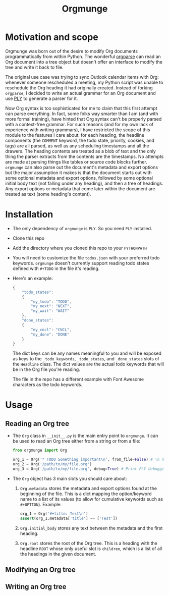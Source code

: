 #+title:Orgmunge

* Motivation and scope
Orgmunge was born out of the desire to modify Org documents
programmatically from within Python. The wonderful [[https://github.com/karlicoss/orgparse][orgparse]] can read
an Org document into a tree object but doesn't offer an interface to
modify the tree and write it back to file.

The original use case was trying to sync Outlook calendar items with
Org: whenever someone rescheduled a meeting, my Python script was
unable to reschedule the Org heading it had originally
created. Instead of forking =orgparse=, I decided to write an actual
grammar for an Org document and use [[https://github.com/dabeaz/ply][PLY]] to generate a parser for it.

Now Org syntax is too sophisticated for me to claim that this first
attempt can parse everything. In fact, some folks way smarter than I
am (and with more formal training), have hinted that Org
syntax can't be properly parsed with a context-free grammar. For such
reasons (and for my own lack of experience with writing grammars), I
have restricted the scope of this module to the features I care about:
for each heading, the headline components (the =COMMENT= keyword, the
todo state, priority, cookies, and tags) are all parsed, as well as
any scheduling timestamps and all the drawers. The heading contents
are treated as a blob of text and the only thing the parser extracts
from the contents are the timestamps. No attempts are made at parsing
things like tables or source code blocks further. =orgmunge= can also
parse out the document's metadata and export options but the major
assumption it makes is that the document starts out with some optional
metadata and export options, followed by some optional initial body
text (not falling under any heading), and then a tree of headings. Any
export options or metadata that come later within the document are
treated as text (some heading's content).
* Installation
- The only dependency of =orgmunge= is =PLY=. So you need =PLY= installed.
- Clone this repo
- Add the directory where you cloned this repo to your =PYTHONPATH=
- You will need to customize the file =todos.json= with your preferred
  todo keywords. =orgmunge= doesn't currently support reading todo
  states defined with =#+TODO= in the file it's reading.
- Here's an example:
  #+begin_src javascript
    {
        "todo_states":
        {
            "my_todo": "TODO",
            "my_next": "NEXT",
            "my_wait": "WAIT"
        },
        "done_states":
        {
            "my_cncl": "CNCL",
            "my_done": "DONE"
        }
    }
  #+end_src
  The dict keys can be any names meaningful to you and will be exposed
  as keys to the =_todo_keywords=, =_todo_states=, and =_done_states= slots
  of the =Headline= class. The dict values are the actual todo keywords
  that will be in the Org file you're reading.

  The file in the repo has a different example with Font Awesome
  characters as the todo keywords.
* Usage
** Reading an Org tree
- The =Org= class in =__init__.py= is the main entry point to =orgmunge=.
  It can be used to read an Org tree either from a string or from a
  file:
  #+begin_src python
    from orgmunge import Org

    org_1 = Org('* TODO Something important\n', from_file=False) # \n needed to signify end of document
    org_2 = Org('/path/to/my/file.org')
    org_3 = Org('/path/to/my/file.org', debug=True) # Print PLY debugging info
  #+end_src
- The =Org= object has 3 main slots you should care about:
  1. =Org.metadata= stores the metadata and export options found at the
     beginning of the file. This is a dict mapping the option/keyword
     name to a list of its values (to allow for cumulative keywords
     such as =#+OPTION=). Example:
     #+begin_src python
       org_1 = Org('#+title: Test\n') 
       assert(org_1.metadata['title'] == ['Test'])
     #+end_src
  2. =Org.initial_body= stores any text between the metadata and the
     first heading.
  3. =Org.root= stores the root of the Org tree. This is a heading with
     the headline =ROOT= whose only useful slot is =children=, which is a
     list of all the headings in the given document.
** Modifying an Org tree
** Writing an Org tree
